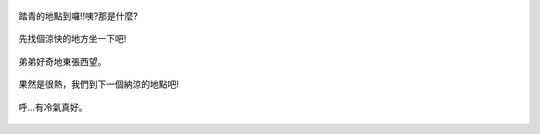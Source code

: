 .. title: 弟弟去踏青 - 2013/08/03 (二)
.. slug: 20130803ab
.. date: 20130915 09:56:04
.. tags: 孩子們的夏天
.. link: 
.. description: Created at 20130915 09:52:47
.. ===================================Metadata↑================================================
.. 記得加tags: 人生省思,流浪動物,生活日記,學習與閱讀,英文,mathjax,自由的程式人生,書寫人生,理財
.. 記得加slug(無副檔名)，會以slug內容作為檔名(html檔)，同時將對應的內容放到對應的標籤裡。
.. ===================================文章起始↓================================================
.. <body>


.. figure:: ../../../arch_2013/files_2013/Photo_Diary/20130803a/800/800_07_P1380852.jpg
   :target: ../../../arch_2013/files_2013/Photo_Diary/20130803a/800/800_07_P1380852.jpg
   :align: center

   踏青的地點到囉!!咦?那是什麼?

.. TEASER_END


.. figure:: ../../../arch_2013/files_2013/Photo_Diary/20130803a/800/800_08_P1380859.jpg
   :target: ../../../arch_2013/files_2013/Photo_Diary/20130803a/800/800_08_P1380859.jpg
   :align: center

   先找個涼快的地方坐一下吧!


.. figure:: ../../../arch_2013/files_2013/Photo_Diary/20130803a/800/800_09_P1380869.jpg
   :target: ../../../arch_2013/files_2013/Photo_Diary/20130803a/800/800_09_P1380869.jpg
   :align: center

   弟弟好奇地東張西望。


.. figure:: ../../../arch_2013/files_2013/Photo_Diary/20130803a/800/800_10_P1380872.jpg
   :target: ../../../arch_2013/files_2013/Photo_Diary/20130803a/800/800_10_P1380872.jpg
   :align: center

   果然是很熱，我們到下一個納涼的地點吧!


.. figure:: ../../../arch_2013/files_2013/Photo_Diary/20130803a/800/800_11_P1380876.jpg
   :target: ../../../arch_2013/files_2013/Photo_Diary/20130803a/800/800_11_P1380876.jpg
   :align: center




.. figure:: ../../../arch_2013/files_2013/Photo_Diary/20130803a/800/800_12_P1380894.jpg
   :target: ../../../arch_2013/files_2013/Photo_Diary/20130803a/800/800_12_P1380894.jpg
   :align: center

   呼...有冷氣真好。


.. </body>
.. <url>



.. </url>
.. <footnote>



.. </footnote>
.. <citation>



.. </citation>
.. ===================================文章結束↑/語法備忘錄↓====================================
.. 格式1: 粗體(**字串**)  斜體(*字串*)  大字(\ :big:`字串`\ )  小字(\ :small:`字串`\ )
.. 格式2: 上標(\ :sup:`字串`\ )  下標(\ :sub:`字串`\ )  ``去除格式字串``
.. 項目: #. (換行) #.　或是a. (換行) #. 或是I(i). 換行 #.  或是*. -. +. 子項目前面要多空一格
.. 插入teaser分頁: .. TEASER_END
.. 插入latex數學: 段落裡加入\ :math:`latex數學`\ 語法，或獨立行.. math:: (換行) Latex數學
.. 插入figure: .. figure:: 路徑(換):width: 寬度(換):align: left(換):target: 路徑(空行對齊)圖標
.. 插入slides: .. slides:: (空一行) 圖擋路徑1 (換行) 圖擋路徑2 ... (空一行)
.. 插入youtube: ..youtube:: 影片的hash string
.. 插入url: 段落裡加入\ `連結字串`_\  URL區加上對應的.. _連結字串: 網址 (儘量用這個)
.. 插入直接url: \ `連結字串` <網址或路徑>`_ \    (包含< >)
.. 插入footnote: 段落裡加入\ [#]_\ 註腳    註腳區加上對應順序排列.. [#] 註腳內容
.. 插入citation: 段落裡加入\ [引用字串]_\ 名字字串  引用區加上.. [引用字串] 引用內容
.. 插入sidebar: ..sidebar:: (空一行) 內容
.. 插入contents: ..contents:: (換行) :depth: 目錄深入第幾層
.. 插入原始文字區塊: 在段落尾端使用:: (空一行) 內容 (空一行)
.. 插入本機的程式碼: ..listing:: 放在listings目錄裡的程式碼檔名 (讓原始碼跟隨網站) 
.. 插入特定原始碼: ..code::python (或cpp) (換行) :number-lines: (把程式碼行數列出)
.. 插入gist: ..gist:: gist編號 (要先到github的gist裡貼上程式代碼) 
.. ============================================================================================
